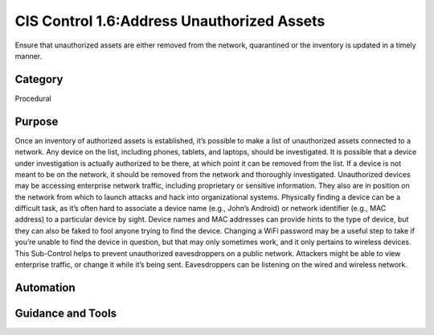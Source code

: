 CIS Control 1.6:Address Unauthorized Assets 
===========================================
Ensure that unauthorized assets are either removed from the network, quarantined or the inventory is updated in a timely manner.


Category
________
Procedural


Purpose
_______
Once an inventory of authorized assets is established, it’s possible to make a list of unauthorized assets connected to a network. Any device on the list, including phones, tablets, and laptops, should be investigated. It is possible that a device under investigation is actually authorized to be there, at which point it can be removed from the list. If a device is not meant to be on the network, it should be removed from the network and thoroughly investigated. Unauthorized devices may be accessing enterprise network traffic, including proprietary or sensitive information. They also are in position on the network from which to launch attacks and hack into organizational systems. 
Physically finding a device can be a difficult task, as it’s often hard to associate a device name (e.g., John’s Android) or network identifier (e.g., MAC address) to a particular device by sight. Device names and MAC addresses can provide hints to the type of device, but they can also be faked to fool anyone trying to find the device. Changing a WiFi password may be a useful step to take if you’re unable to find the device in question, but that may only sometimes work, and it only pertains to wireless devices. 
This Sub-Control helps to prevent unauthorized eavesdroppers on a public network. Attackers might be able to view enterprise traffic, or change it while it’s being sent. Eavesdroppers can be listening on the wired and wireless network.


Automation
__________





Guidance and Tools
__________________
